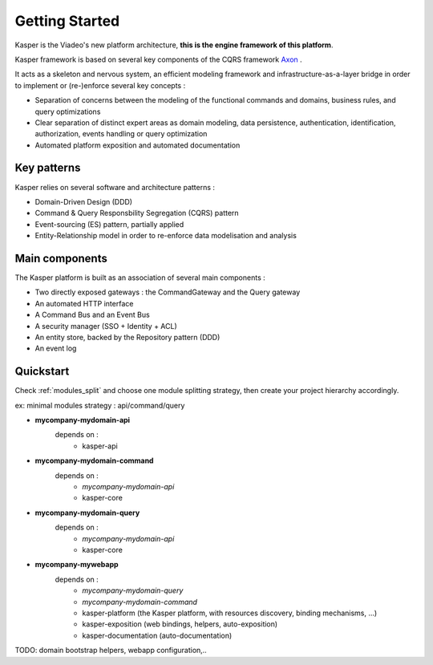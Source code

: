 .. _getting-started:

Getting Started
=============================

Kasper is the Viadeo's new platform architecture, **this is the engine framework of this platform**.

Kasper framework is based on several key components of the CQRS framework `Axon <http://www.axonframework.org>`_ .

It acts as a skeleton and nervous system, an efficient modeling framework and infrastructure-as-a-layer bridge
in order to implement or (re-)enforce several key concepts :

* Separation of concerns between the modeling of the functional commands and domains, business rules, and query optimizations
* Clear separation of distinct expert areas as domain modeling, data persistence, authentication, identification, authorization, events handling or query optimization
* Automated platform exposition and automated documentation

Key patterns
------------

Kasper relies on several software and architecture patterns :

* Domain-Driven Design (DDD)
* Command & Query Responsbility Segregation (CQRS) pattern
* Event-sourcing (ES) pattern, partially applied
* Entity-Relationship model in order to re-enforce data modelisation and analysis

Main components
---------------

The Kasper platform is built as an association of several main components :

* Two directly exposed gateways : the CommandGateway and the Query gateway
* An automated HTTP interface
* A Command Bus and an Event Bus
* A security manager (SSO + Identity + ACL)
* An entity store, backed by the Repository pattern (DDD)
* An event log

Quickstart
----------

Check :ref:`modules_split` and choose one module splitting strategy, then create your project hierarchy accordingly.

ex: minimal modules strategy : api/command/query

- **mycompany-mydomain-api**
    depends on :
        * kasper-api

- **mycompany-mydomain-command**
    depends on :
        * *mycompany-mydomain-api*
        * kasper-core

- **mycompany-mydomain-query**
    depends on :
        * *mycompany-mydomain-api*
        * kasper-core

- **mycompany-mywebapp**
    depends on :
        * *mycompany-mydomain-query*
        * *mycompany-mydomain-command*
        * kasper-platform (the Kasper platform, with resources discovery, binding mechanisms, ...)
        * kasper-exposition (web bindings, helpers, auto-exposition)
        * kasper-documentation (auto-documentation)

TODO: domain bootstrap helpers, webapp configuration,..

